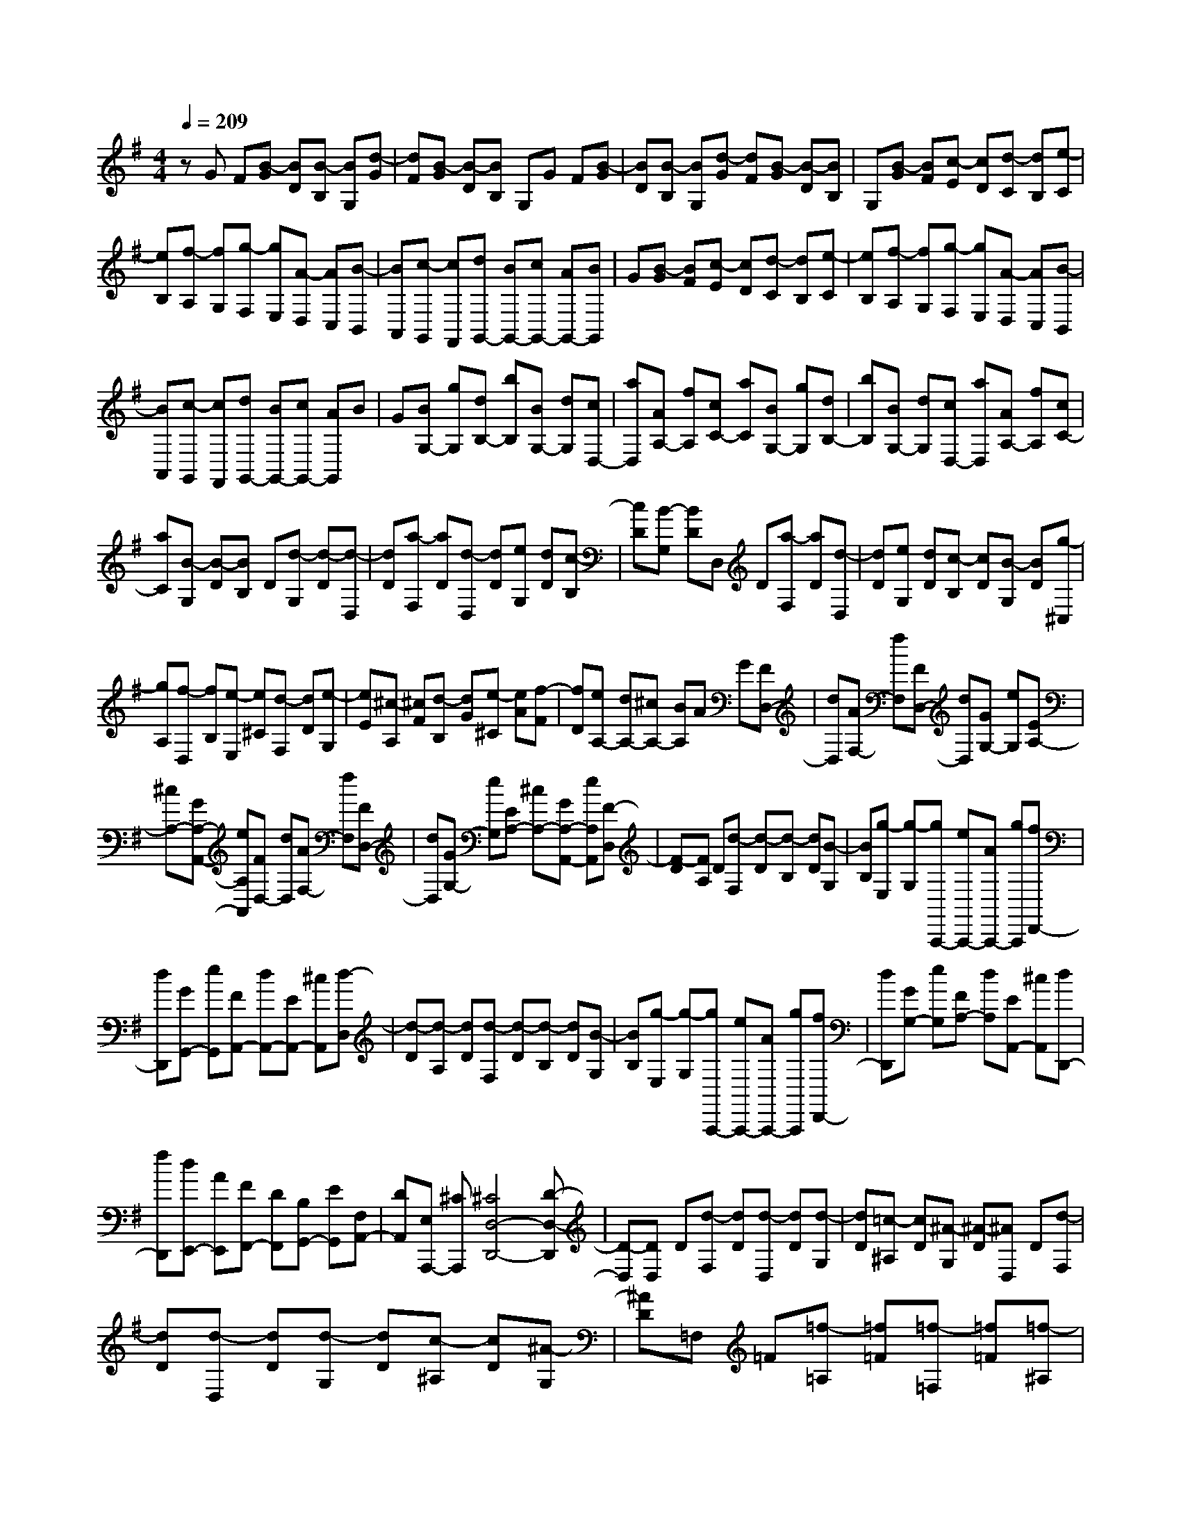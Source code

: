 % input file /home/ubuntu/MusicGeneratorQuin/training_data/scarlatti/K432.MID
X: 1
T: 
M: 4/4
L: 1/8
Q:1/4=209
K:G % 1 sharps
%(C) John Sankey 1998
%%MIDI program 6
%%MIDI program 6
%%MIDI program 6
%%MIDI program 6
%%MIDI program 6
%%MIDI program 6
%%MIDI program 6
%%MIDI program 6
%%MIDI program 6
%%MIDI program 6
%%MIDI program 6
%%MIDI program 6
zG F[B-G] [BD][B-B,] [BG,][d-G]|[dF][B-G] [B-D][BB,] G,G F[B-G]|[BD][B-B,] [BG,][d-G] [dF][B-G] [B-D][BB,]|G,[B-G] [BF][c-E] [cD][d-C] [dB,][e-C]|
[eB,][f-A,] [fG,][g-F,] [gE,][A-D,] [AC,][B-B,,]|[BA,,][c-G,,] [cF,,][dG,,-] [BG,,-][cG,,-] [AG,,-][BG,,]|G[B-G] [BF][c-E] [cD][d-C] [dB,][e-C]|[eB,][f-A,] [fG,][g-F,] [gE,][A-D,] [AC,][B-B,,]|
[BA,,][c-G,,] [cF,,][dG,,-] [BG,,-][cG,,-] [AG,,]B|G[BG,-] [gG,][dB,-] [bB,][BG,-] [dG,][cD,-]|[aD,][AA,-] [fA,][cC-] [aC][BG,-] [gG,][dB,-]|[bB,][BG,-] [dG,][cD,-] [aD,][AA,-] [fA,][cC-]|
[aC][B-G,] [B-D][BB,] D[d-G,] [d-D][d-D,]|[dD][a-F,] [aD][d-D,] [dD][eG,] [dD][c-B,]|[cD][B-G,] [BD]D, D[a-F,] [aD][d-D,]|[dD][eG,] [dD][c-B,] [cD][B-G,] [BD][g-^C,]|
[gA,][f-D,] [fB,][e-E,] [e^C][d-F,] [dD][e-G,]|[eE][^c-A,] [^cF][d-B,] [dG][e-^C] [eA][f-F]|[fD][eA,-] [dA,-][^cA,-] [BA,]A G[FD,-]|[dD,][AF,-] [fF,][FD,-] [dD,][GG,-] [eG,][EA,-]|
[^cA,-][GA,-A,,-] [eA,A,,][FD,-] [dD,][AF,-] [fF,][FD,-]|[dD,][GG,-] [eG,][EA,-] [^cA,-][GA,-A,,-] [eA,A,,][F-D,]|[F-D][FA,] D[d-F,] [d-D][d-B,] [dD][B-G,]|[BB,][g-E,] [g-G,][gA,,,-] [eA,,,-][AA,,,-] [gA,,,][fD,,-]|
[dD,,][GG,,-] [eG,,][FA,,-] [dA,,-][EA,,-] [^cA,,][d-D,]|[d-D][d-A,] [dD][d-F,] [d-D][d-B,] [dD][B-G,]|[BB,][g-E,] [g-G,][gA,,,-] [eA,,,-][AA,,,-] [gA,,,][fD,,-]|[dD,,][GG,-] [eG,][FA,-] [dA,][EA,,-] [^cA,,][dD,,-]|
[fD,,][dE,,-] [AE,,][FF,,-] [DF,,][B,G,,-] [EG,,][F,A,,-]|[DA,,][E,A,,,-] [^CA,,,][^C4D,4-D,,4-][D-D,-D,,]|[D-D,][DD,] D[d-F,] [dD][d-D,] [dD][d-G,]|[dD][=c-^A,] [cD][^A-G,] [^A-D][^AD,] D[d-F,]|
[dD][d-D,] [dD][d-G,] [dD][c-^A,] [cD][^A-G,]|[^AD]=F, =F[=f-=A,] [=f=F][=f-=F,] [=f=F][=f-^A,]|[=f=F][^d-D] [^d=F][=d-^A,] [d-=F][d=F,] =F[=f-=A,]|[=f=F][=f-=F,] [=f=F][=f-^A,] [=f=F][^d-D] [^d=F][=d-^A,]|
[dD]=A, =A[a-^C] [aA][a-A,] [aA][a-D]|[aA][g-=F] [gA][=f-D] [=f-A][=fA,] A[a-^C]|[aA][a-A,] [aA][a-D] [aA][g-=F] [gA][=f-D]|[=fA][^a-g-^A,] [^agG][g-e-=C] [geE][=a-=f-=A,] [a=f=F][=f-d-^A,]|
[=fdD][g-e-G,] [geE][e-^c-=A,] [e^c^C][=f-d-=F,] [=fdD][g-e-E,]|[ge^C][a-=f-D,] [a=fD][eA,,-] [dA,,-][^cA,,-] [^AA,,]=A|G[=FD,-] [dD,][A=F,-] [=f=F,][=FD,-] [dD,][GG,-]|[eG,][EA,-] [^cA,-][GA,-A,,-] [eA,A,,][=FD,-] [dD,][A=F,-]|
[=f=F,][=FD,-] [dD,][GG,-] [eG,][EA,-] [^cA,-][GA,-A,,-]|[eA,A,,][d-DD,] [d-D-][d-B-D=F,] [dBD][d-A-D,] [dAD][d-^G-E,]|[d^GD][d-A-=F,] [dA-D][d-AD,] [dBD][d-^G-E,] [d^GD][d-A-=F,]|[dA-D][d-AD,] [d-BD][d-^G-E,] [d^GE][b-^G,] [bE][e-E,]|
[eE][=fA,] [eE][d-=C] [dE][=c-A,] [cE]E,|E[b-^G,] [bE][e-E,] [eE][=fA,] [eE][d-C]|[dE][c-A,] [cE]D, D[a-^F,] [aD][d-D,]|[dD][e=G,] [dD][c-B,] [cD][B-G,] [BD]D,|
D[a-F,] [aD][d-D,] [dD][eG,] [dD][c-B,]|[cD][B-G,] [BD][eC] [dB,][cC] [BD][cE]|[d^F][B-=G] [BF][c-E] [cD][d-C] [dB,][e-C]|[eB,][^f-A,] [fG,][g-F,] [gE,][A-D,] [A=C,][BB,,]|
[cA,,][dG,,-] [BG,,][cC,-] [AC,][BD,-] [GD,-][AD,-D,,-]|[FD,D,,][GG,,] G-[GD] G[g-B,] [g-G][g-E]|[gG][e-C] [eE][c'-A,] [c'-C][c'D,,-] [aD,,-][dD,,-]|[c'D,,][bG,,-] [dG,,][cC,-] [aC,][BD,-] [gD,-][AD,-D,,-]|
[fD,D,,][g-G,] [g-G][g-D] [gG][g-B,] [g-G][g-E]|[gG][e-C] [eE][c'-A,] [c'-C][c'D,,-] [aD,,-][dD,,-]|[c'D,,][bG,,-] [dG,,][cC,-] [aC,][BD,-] [gD,-][AD,-D,,-]|[fD,D,,][BG,-] [gG,][dB,-] [bB,][BG,-] [gG,][cC-]|
[aC][AD-] [fD-][cD-D,-] [aDD,][BG,-] [gG,][dB,-]|[bB,][BG,-] [gG,][cC-] [aC][AD-] [fD-][cDD,-]|[aD,][gG,,-] [dG,,][BA,,-] [dA,,][GB,,-] [BB,,][EC,-]|[cC,][DD,-] [BD,][CD,,-] [AD,,][DG,,-] [BG,,][CA,,-]|
[AA,,][B,B,,-] [GB,,][CC,-] [AC,][B,D,-] [GD,][A,D,,-]|[FD,,][G6-G,,6-G,,,6-][G-G,,-G,,,-]|[G8-G,,8-G,,,8-]|[G4-G,,4-G,,,4-] [GG,,G,,,]
